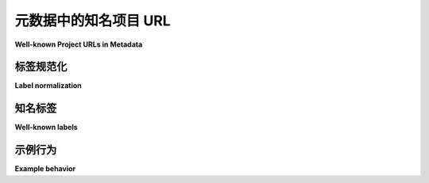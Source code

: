 .. _`well-known-project-urls`:

===================================
元数据中的知名项目 URL
===================================

**Well-known Project URLs in Metadata**

.. tab:: 中文

  .. important::

      本文档主要面向元数据 *消费者*，
      他们应使用下面的标准化规则和常见标签，
      以确保项目 URL 在 Python 生态系统中的展示一致。

      元数据 *生产者*（例如构建工具和单个包维护者）可以继续使用他们喜欢的任何标签，
      但需遵守 ``Project-URL`` 字段长度限制。然而，尽可能地，鼓励用户选择具有意义的标签，
      并使其标准化为常见标签。

  .. note::

      请参见 :ref:`编写你的 pyproject.toml - urls <writing-pyproject-toml-urls>`
      以获取关于如何在包的元数据中选择项目 URL 标签的用户导向指南。

  .. note:: 本规范最初在 :pep:`753` 中定义。

  :pep:`753` 将弃用 :ref:`core-metadata-home-page` 和
  :ref:`core-metadata-download-url` 元数据字段，改为使用
  :ref:`core-metadata-project-url`，并定义了一个标准化和查找程序，
  用于确定 ``Project-URL`` 是否为“常见的”，即是否具有 ``Home-page``、
  ``Download-URL`` 或其他常见项目 URL 的语义。

  这使得索引（如 Python 包索引）和其他下游元数据消费者
  能够以一致的方式展示项目 URL。

.. tab:: 英文

  .. important::

      This document is primarily of interest to metadata *consumers*,
      who should use the normalization rules and well-known list below
      to make their presentation of project URLs consistent across the
      Python ecosystem.

      Metadata *producers* (such as build tools and individual package
      maintainers) may continue to use any labels they please, within the
      overall ``Project-URL`` length restrictions. However, when possible, users are
      *encouraged* to pick meaningful labels that normalize to well-known
      labels.

  .. note::

      See :ref:`Writing your pyproject.toml - urls <writing-pyproject-toml-urls>`
      for user-oriented guidance on choosing project URL labels in your package's
      metadata.

  .. note:: This specification was originally defined in :pep:`753`.

  :pep:`753` deprecates the :ref:`core-metadata-home-page` and
  :ref:`core-metadata-download-url` metadata fields in favor of
  :ref:`core-metadata-project-url`, and defines a normalization and
  lookup procedure for determining whether a ``Project-URL`` is
  "well-known," i.e. has the semantics assigned to ``Home-page``,
  ``Download-URL``, or other common project URLs.

  This allows indices (such as the Python Package Index) and other downstream
  metadata consumers to present project URLs in a
  consistent manner.

.. _project-url-label-normalization:

标签规范化
===================

**Label normalization**

.. tab:: 中文

  .. note::

      标签标准化由元数据 *消费者* 执行，而非元数据
      生产者。

  为了确定一个 ``Project-URL`` 标签是否为“常见的”，元数据消费者
  应在将其与 :ref:`常见标签列表 <well-known-labels>` 进行比较之前，
  对标签进行标准化处理。

  ``Project-URL`` 标签的标准化过程由以下 Python 函数定义：

  .. code-block:: python

      import string

      def normalize_label(label: str) -> str:
          chars_to_remove = string.punctuation + string.whitespace
          removal_map = str.maketrans("", "", chars_to_remove)
          return label.translate(removal_map).lower()

  用简单的语言来说：标签通过删除所有 ASCII 标点符号
  和空白字符，然后将结果转换为小写来进行 *标准化*。

  下表展示了标签标准化前（原始）和标准化后（规范化）的示例：

  .. list-table::
      :header-rows: 1

      * - 原始
        - 规范化
      * - ``Homepage``
        - ``homepage``
      * - ``Home-page``
        - ``homepage``
      * - ``Home page``
        - ``homepage``
      * - ``Change_Log``
        - ``changelog``
      * - ``What's New?``
        - ``whatsnew``
      * - ``github``
        - ``github``

.. tab:: 英文

  .. note::

      Label normalization is performed by metadata *consumers*, not metadata
      producers.

  To determine whether a ``Project-URL`` label is "well-known," metadata
  consumers should normalize the label before comparing it to the
  :ref:`list of well-known labels <well-known-labels>`.

  The normalization procedure for ``Project-URL`` labels is defined
  by the following Python function:

  .. code-block:: python

      import string

      def normalize_label(label: str) -> str:
          chars_to_remove = string.punctuation + string.whitespace
          removal_map = str.maketrans("", "", chars_to_remove)
          return label.translate(removal_map).lower()

  In plain language: a label is *normalized* by deleting all ASCII punctuation
  and whitespace, and then converting the result to lowercase.

  The following table shows examples of labels before (raw) and after
  normalization:

  .. list-table::
      :header-rows: 1

      * - Raw
        - Normalized
      * - ``Homepage``
        - ``homepage``
      * - ``Home-page``
        - ``homepage``
      * - ``Home page``
        - ``homepage``
      * - ``Change_Log``
        - ``changelog``
      * - ``What's New?``
        - ``whatsnew``
      * - ``github``
        - ``github``

.. _well-known-labels:

知名标签
=================

**Well-known labels**

.. tab:: 中文

  .. note::

      常见标签列表是一个持续更新的标准，作为本文档的一部分进行维护。

  以下表格列出了用于专门化 ``Project-URL`` 元数据展示的常见标签：

  .. list-table::
    :header-rows: 1

    * - 标签（人类可读等效）
      - 描述
      - 别名
    * - ``homepage`` (主页)
      - 项目的主页
      - *(无)*
    * - ``source`` (源代码)
      - 项目托管的源代码或代码库
      - ``repository``, ``sourcecode``, ``github``
    * - ``download`` (下载)
      - 当前发行版的下载 URL，等同于 ``Download-URL``
      - *(无)*
    * - ``changelog`` (更新日志)
      - 项目的完整更新日志
      - ``changes``, ``whatsnew``, ``history``
    * - ``releasenotes`` (发布说明)
      - 项目的策划发布说明
      - *(无)*
    * - ``documentation`` (文档)
      - 项目的在线文档
      - ``docs``
    * - ``issues`` (问题追踪)
      - 项目的 bug 跟踪器
      - ``bugs``, ``issue``, ``tracker``, ``issuetracker``, ``bugtracker``
    * - ``funding`` (资助)
      - 资助信息
      - ``sponsor``, ``donate``, ``donation``

  包的元数据消费者可以选择将别名标签与其“父”常见标签相同地呈现，或进一步专门化它们。

.. tab:: 英文

  .. note::

      The list of well-known labels is a living standard, maintained as part of
      this document.

  The following table lists labels that are well-known for the purpose of
  specializing the presentation of ``Project-URL`` metadata:

  .. list-table::
    :header-rows: 1

    * - Label (Human-readable equivalent)
      - Description
      - Aliases
    * - ``homepage`` (Homepage)
      - The project's home page
      - *(none)*
    * - ``source`` (Source Code)
      - The project's hosted source code or repository
      - ``repository``, ``sourcecode``, ``github``
    * - ``download`` (Download)
      - A download URL for the current distribution, equivalent to ``Download-URL``
      - *(none)*
    * - ``changelog`` (Changelog)
      - The project's comprehensive changelog
      - ``changes``, ``whatsnew``, ``history``
    * - ``releasenotes`` (Release Notes)
      - The project's curated release notes
      - *(none)*
    * - ``documentation`` (Documentation)
      - The project's online documentation
      - ``docs``
    * - ``issues`` (Issue Tracker)
      - The project's bug tracker
      - ``bugs``, ``issue``, ``tracker``, ``issuetracker``, ``bugtracker``
    * - ``funding`` (Funding)
      - Funding Information
      - ``sponsor``, ``donate``, ``donation``

  Package metadata consumers may choose to render aliased labels the same as
  their "parent" well known label, or further specialize them.

示例行为
================

**Example behavior**

.. tab:: 中文

  以下展示了项目 URL 元数据从 ``pyproject.toml`` 到核心元数据，再到潜在索引展示的流向：

  .. code-block:: toml
      :caption: 标准配置中的示例项目 URL

      [project.urls]
      "Home Page" = "https://example.com"
      DOCUMENTATION = "https://readthedocs.org"
      Repository = "https://upstream.example.com/me/spam.git"
      GitHub = "https://github.com/example/spam"

  .. code-block:: email
      :caption: 核心元数据表示

      Project-URL: Home page, https://example.com
      Project-URL: DOCUMENTATION, https://readthedocs.org
      Project-URL: Repository, https://upstream.example.com/me/spam.git
      Project-URL: GitHub, https://github.com/example/spam

  .. code-block:: text
      :caption: 潜在展示

      Homepage: https://example.com
      Documentation: https://readthedocs.org
      Source Code: https://upstream.example.com/me/spam.git
      Source Code (GitHub): https://github.com/example/spam

  请注意，核心元数据以用户提供的形式出现
  （因为元数据 *生产者* 不执行标准化），但元数据 *消费者* 会标准化并基于标准化形式
  识别适当的人类可读等效项：

  * ``Home page`` 变为 ``homepage``, 并呈现为 ``Homepage``
  * ``DOCUMENTATION`` 变为 ``documentation``, 并呈现为 ``Documentation``
  * ``Repository`` 变为 ``repository``, 并呈现为 ``Source Code``
  * ``GitHub`` 变为 ``github``, 并呈现为 ``Source Code (GitHub)``
    （作为 ``Source Code`` 的一种专门化）

.. tab:: 英文

  The following shows the flow of project URL metadata from
  ``pyproject.toml`` to core metadata to a potential index presentation:

  .. code-block:: toml
      :caption: Example project URLs in standard configuration

      [project.urls]
      "Home Page" = "https://example.com"
      DOCUMENTATION = "https://readthedocs.org"
      Repository = "https://upstream.example.com/me/spam.git"
      GitHub = "https://github.com/example/spam"

  .. code-block:: email
      :caption: Core metadata representation

      Project-URL: Home page, https://example.com
      Project-URL: DOCUMENTATION, https://readthedocs.org
      Project-URL: Repository, https://upstream.example.com/me/spam.git
      Project-URL: GitHub, https://github.com/example/spam

  .. code-block:: text
      :caption: Potential rendering

      Homepage: https://example.com
      Documentation: https://readthedocs.org
      Source Code: https://upstream.example.com/me/spam.git
      Source Code (GitHub): https://github.com/example/spam

  Observe that the core metadata appears in the form provided by the user
  (since metadata *producers* do not perform normalization), but the
  metadata *consumer* normalizes and identifies appropriate
  human-readable equivalents based on the normalized form:

  * ``Home page`` becomes ``homepage``, which is rendered as ``Homepage``
  * ``DOCUMENTATION`` becomes ``documentation``, which is rendered as ``Documentation``
  * ``Repository`` becomes ``repository``, which is rendered as ``Source Code``
  * ``GitHub`` becomes ``github``, which is rendered as ``Source Code (GitHub)``
    (as a specialization of ``Source Code``)
